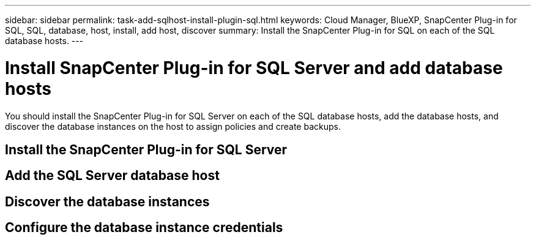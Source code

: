 ---
sidebar: sidebar
permalink: task-add-sqlhost-install-plugin-sql.html
keywords: Cloud Manager, BlueXP, SnapCenter Plug-in for SQL, SQL, database, host, install, add host, discover
summary:  Install the SnapCenter Plug-in for SQL on each of the SQL database hosts.
---

= Install SnapCenter Plug-in for SQL Server and add database hosts
:hardbreaks:
:nofooter:
:icons: font
:linkattrs:
:imagesdir: ./media/

[.lead]
You should install the SnapCenter Plug-in for SQL Server on each of the SQL database hosts, add the database hosts, and discover the database instances on the host to assign policies and create backups.

== Install the SnapCenter Plug-in for SQL Server

== Add the SQL Server database host

== Discover the database instances

== Configure the database instance credentials